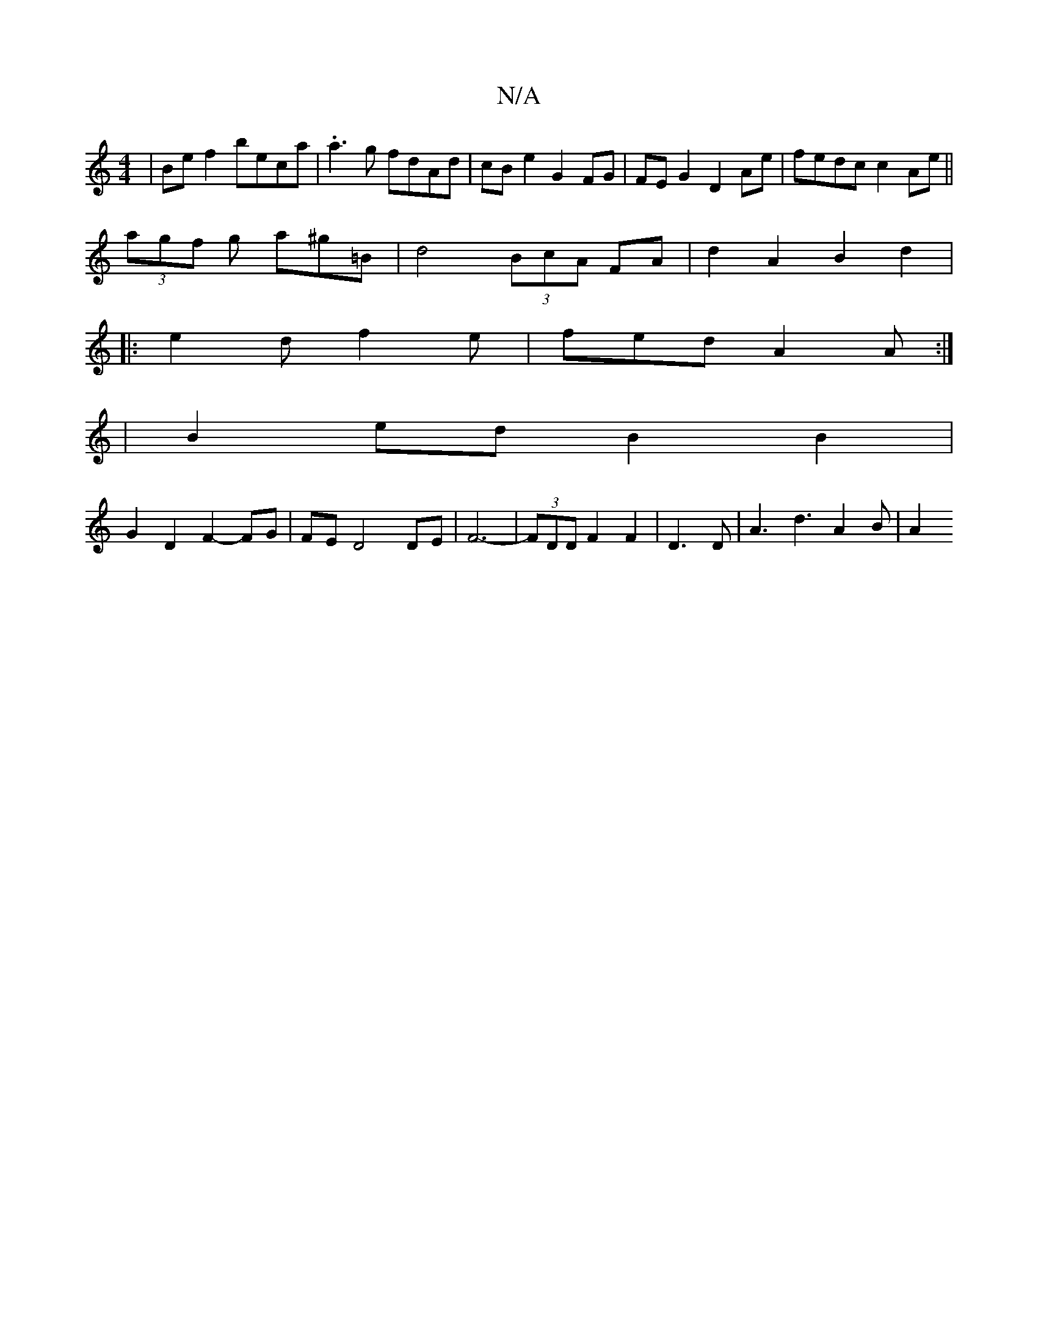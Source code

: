 X:1
T:N/A
M:4/4
R:N/A
K:Cmajor
|Bef2 beca|.a3g fdAd|cBe2 G2FG|FEG2 D2 Ae|fedc c2Ae||
(3agf g a^g=B | d4 (3BcA FA | d2 A2 B2 d2 | 
|: e2 d f2e | fed A2A :|
|B2 ed B2 B2 |
G2 D2 F2- FG- | FE D4 DE | F6-|(3FDD F2 F2|D3D|A3 d3 A2 B|A2 